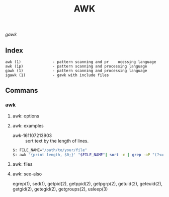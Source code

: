 # File          : gnu-core-utilities.md
# Created       : <2016-11-04 Fri 22:15:18 GMT>
# Last Modified : <2016-11-07 Mon 22:24:41 GMT> sharlatan
# Author        : sharlatan
# Maintainer    :

#+OPTIONS: num:nil

#+TITLE: AWK
/gawk/

** Index
#+BEGIN_EXAMPLE
    awk (1)              - pattern scanning and pr    ocessing language
    awk (1p)             - pattern scanning and processing language
    gawk (1)             - pattern scanning and processing language
    igawk (1)            - gawk with include files
#+END_EXAMPLE

** Commans

*** awk
**** awk: options
**** awk: examples
- awk-161107213903 :: sort text by the length of lines.
#+BEGIN_SRC sh
    $: FILE_NAME="/path/to/your/file"
    $: awk '{print length, $0;}' "$FILE_NAME"| sort -n | grep -oP "(?<=\s).+"
#+END_SRC
**** awk: files
**** awk: see-also
     egrep(1), sed(1), getpid(2), getppid(2), getpgrp(2), getuid(2), geteuid(2),
     getgid(2), getegid(2), getgroups(2), usleep(3)
